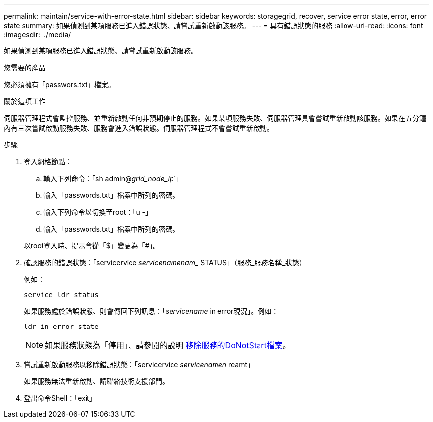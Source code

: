 ---
permalink: maintain/service-with-error-state.html 
sidebar: sidebar 
keywords: storagegrid, recover, service error state, error, error state 
summary: 如果偵測到某項服務已進入錯誤狀態、請嘗試重新啟動該服務。 
---
= 具有錯誤狀態的服務
:allow-uri-read: 
:icons: font
:imagesdir: ../media/


[role="lead"]
如果偵測到某項服務已進入錯誤狀態、請嘗試重新啟動該服務。

.您需要的產品
您必須擁有「passwors.txt」檔案。

.關於這項工作
伺服器管理程式會監控服務、並重新啟動任何非預期停止的服務。如果某項服務失敗、伺服器管理員會嘗試重新啟動該服務。如果在五分鐘內有三次嘗試啟動服務失敗、服務會進入錯誤狀態。伺服器管理程式不會嘗試重新啟動。

.步驟
. 登入網格節點：
+
.. 輸入下列命令：「sh admin@_grid_node_ip_`」
.. 輸入「passwords.txt」檔案中所列的密碼。
.. 輸入下列命令以切換至root：「u -」
.. 輸入「passwords.txt」檔案中所列的密碼。


+
以root登入時、提示會從「$」變更為「#」。

. 確認服務的錯誤狀態：「servicervice _servicenamenam__ STATUS」（服務_服務名稱_狀態）
+
例如：

+
[listing]
----
service ldr status
----
+
如果服務處於錯誤狀態、則會傳回下列訊息：「_servicename_ in error現況」。例如：

+
[listing]
----
ldr in error state
----
+

NOTE: 如果服務狀態為「停用」、請參閱的說明 xref:removing-donotstart-file-for-service.adoc[移除服務的DoNotStart檔案]。

. 嘗試重新啟動服務以移除錯誤狀態：「servicervice _servicenamen_ reamt」
+
如果服務無法重新啟動、請聯絡技術支援部門。

. 登出命令Shell：「exit」

